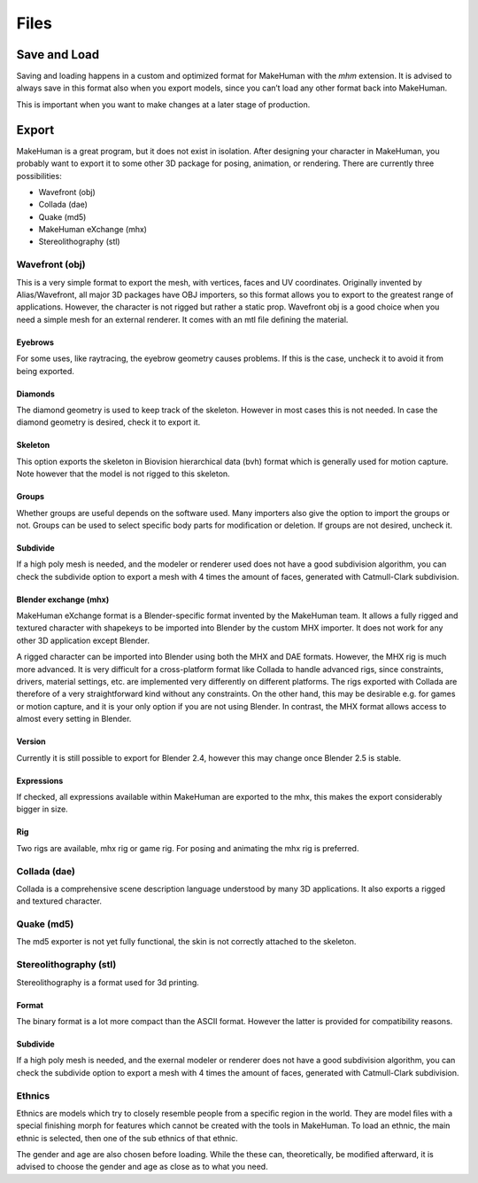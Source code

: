 .. _files:

.. highlight:: python
   :linenothreshold: 5

############
Files
############

.. figure::  _static/files.png
   :align:   center   

***************
Save and Load
***************

Saving and loading happens in a custom and optimized format for MakeHuman with the *mhm* extension. It is advised to always save in this format also when you export models, since you can’t load any other format back into MakeHuman. 

This is important when you want to make changes at a later stage of production.

***********
Export
***********

MakeHuman is a great program, but it does not exist in isolation. After designing your character in MakeHuman, you probably want to export it to some other 3D package for posing, animation, or rendering. There are currently three possibilities:

* Wavefront (obj)
* Collada (dae)
* Quake (md5)
* MakeHuman eXchange (mhx)
* Stereolithography (stl)

Wavefront (obj)
================

This is a very simple format to export the mesh, with vertices, faces and UV coordinates. Originally invented by Alias/Wavefront, all major 3D packages have OBJ importers, so this format allows you to export to the greatest range of applications. However, the character is not rigged but rather a static prop.
Wavefront obj is a good choice when you need a simple mesh for an external renderer. It comes with an mtl ﬁle deﬁning the material.


Eyebrows
-----------
For some uses, like raytracing, the eyebrow geometry causes problems. If this is the case, uncheck it to avoid it from being exported.

Diamonds
---------

The diamond geometry is used to keep track of the skeleton. However in most cases this is not needed. In case the diamond geometry is desired, check it to export it.

Skeleton
-----------

This option exports the skeleton in Biovision hierarchical data (bvh) format which is generally used for motion capture. Note however that the model is not rigged to this skeleton.

Groups
----------

Whether groups are useful depends on the software used. Many importers also give the option to import the groups or not. Groups can be used to select speciﬁc body parts for modiﬁcation or deletion. If groups are not desired, uncheck it.

Subdivide
----------

If a high poly mesh is needed, and the modeler or renderer used does not have a good subdivision algorithm, you can check the subdivide option to export a mesh with 4 times the amount of faces, generated with Catmull-Clark subdivision.

Blender exchange (mhx)
------------------------

MakeHuman eXchange format is a Blender-specific format invented by the MakeHuman team. It allows a fully rigged and textured character with shapekeys to be imported into Blender by the custom MHX importer. It does not work for any other 3D application except Blender.

A rigged character can be imported into Blender using both the MHX and DAE formats. However, the MHX rig is much more advanced. It is very difficult for a cross-platform format like Collada to handle advanced rigs, since constraints, drivers, material settings, etc. are implemented very differently on different platforms. The rigs exported with Collada are therefore of a very straightforward kind without any constraints. On the other hand, this may be desirable e.g. for games or motion capture, and it is your only option if you are not using Blender. In contrast, the MHX format allows access to almost every setting in Blender.

Version
----------

Currently it is still possible to export for Blender 2.4, however this may change once Blender 2.5 is stable.

Expressions
-------------

If checked, all expressions available within MakeHuman are exported to the mhx, this makes the export considerably bigger in size.

Rig
------

Two rigs are available, mhx rig or game rig. For posing and animating the mhx rig is preferred.

Collada (dae)
==============

Collada is a comprehensive scene description language understood by many 3D applications. It also exports a rigged and textured character.

Quake (md5)
============

The md5 exporter is not yet fully functional, the skin is not correctly attached to the skeleton.

Stereolithography (stl)
========================

Stereolithography is a format used for 3d printing.

Format
--------

The binary format is a lot more compact than the ASCII format. However the latter is provided for compatibility reasons.

Subdivide
------------

If a high poly mesh is needed, and the exernal modeler or renderer does not have a good subdivision algorithm, you can check the subdivide option to export a mesh with 4 times the amount of faces, generated with Catmull-Clark subdivision.


Ethnics
==========

Ethnics are models which try to closely resemble people from a speciﬁc region in the world. They are model ﬁles with a special ﬁnishing morph for features which cannot be created with the tools in MakeHuman. To load an ethnic, the main ethnic is selected, then one of the sub ethnics of that ethnic. 

The gender and age are also chosen before loading. While the these can, theoretically, be modiﬁed afterward, it is advised to choose the gender and age as close as to what you need.
